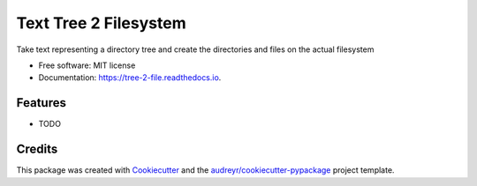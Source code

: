 ======================
Text Tree 2 Filesystem
======================


.. image:: https://img.shields.io/pypi/v/tree_2_file.svg
        :target: https://pypi.python.org/pypi/tree_2_file

.. image:: https://img.shields.io/travis/reedjones/tree_2_file.svg
        :target: https://travis-ci.com/reedjones/tree_2_file

.. image:: https://readthedocs.org/projects/tree-2-file/badge/?version=latest
        :target: https://tree-2-file.readthedocs.io/en/latest/?version=latest
        :alt: Documentation Status




Take text representing a directory tree and create the directories and files on the actual filesystem


* Free software: MIT license
* Documentation: https://tree-2-file.readthedocs.io.


Features
--------

* TODO

Credits
-------

This package was created with Cookiecutter_ and the `audreyr/cookiecutter-pypackage`_ project template.

.. _Cookiecutter: https://github.com/audreyr/cookiecutter
.. _`audreyr/cookiecutter-pypackage`: https://github.com/audreyr/cookiecutter-pypackage
